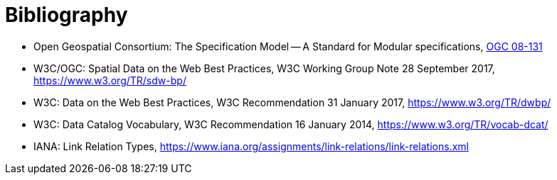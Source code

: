 [appendix]
:appendix-caption: Annex
[[Bibliography]]
= Bibliography

* [[ogc08-131]]Open Geospatial Consortium: The Specification Model -- A Standard for Modular specifications, https://portal.opengeospatial.org/files/?artifact_id=34762[OGC 08-131]
* [[SDWBP]] W3C/OGC: Spatial Data on the Web Best Practices, W3C Working Group Note 28 September 2017, https://www.w3.org/TR/sdw-bp/
* [[DWBP]] W3C: Data on the Web Best Practices, W3C Recommendation 31 January 2017, https://www.w3.org/TR/dwbp/
* [[DCAT]] W3C: Data Catalog Vocabulary, W3C Recommendation 16 January 2014, https://www.w3.org/TR/vocab-dcat/
* [[link-relations]] IANA: Link Relation Types, https://www.iana.org/assignments/link-relations/link-relations.xml

